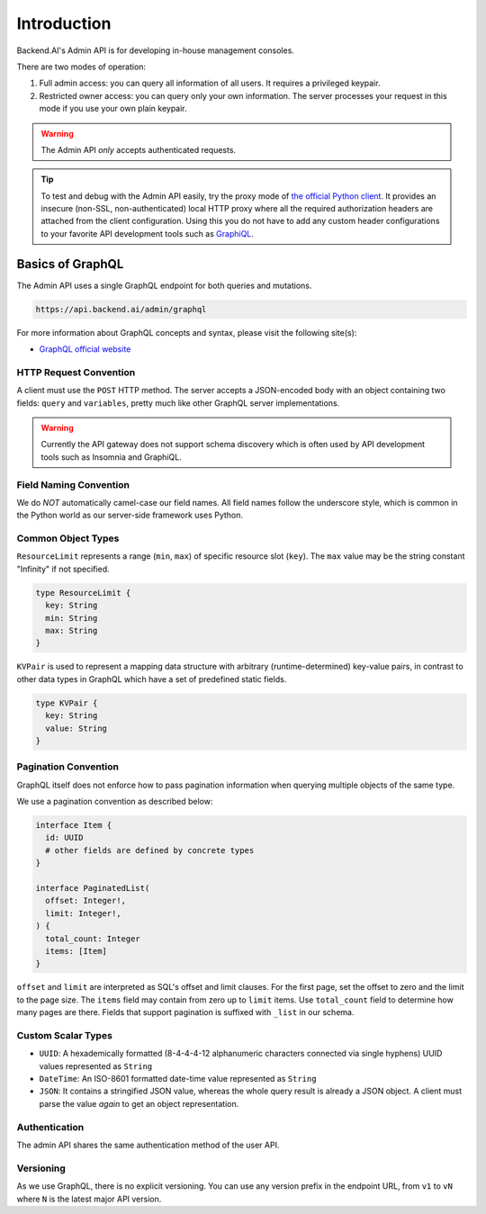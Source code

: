 Introduction
============

Backend.AI's Admin API is for developing in-house management consoles.

There are two modes of operation:

1. Full admin access: you can query all information of all users. It requires a
   privileged keypair.
2. Restricted owner access: you can query only your own information. The server
   processes your request in this mode if you use your own plain keypair.

.. warning::

   The Admin API *only* accepts authenticated requests.

.. tip::

   To test and debug with the Admin API easily, try the proxy mode of `the official Python client <https://pypi.python.org/pypi/backend.ai-client>`_.
   It provides an insecure (non-SSL, non-authenticated) local HTTP proxy where all the required authorization headers are attached from the client configuration.
   Using this you do not have to add any custom header configurations to your favorite API development tools such as `GraphiQL <https://github.com/graphql/graphiql>`_.

Basics of GraphQL
-----------------

The Admin API uses a single GraphQL endpoint for both queries and mutations.

.. code-block:: text

   https://api.backend.ai/admin/graphql

For more information about GraphQL concepts and syntax, please visit the following site(s):

* `GraphQL official website <http://graphql.org/>`_


HTTP Request Convention
~~~~~~~~~~~~~~~~~~~~~~~

A client must use the ``POST`` HTTP method.
The server accepts a JSON-encoded body with an object containing two fields: ``query`` and ``variables``,
pretty much like other GraphQL server implementations.

.. warning::

   Currently the API gateway does not support schema discovery which is often
   used by API development tools such as Insomnia and GraphiQL.


Field Naming Convention
~~~~~~~~~~~~~~~~~~~~~~~

We do *NOT* automatically camel-case our field names.
All field names follow the underscore style, which is common in the Python world
as our server-side framework uses Python.


Common Object Types
~~~~~~~~~~~~~~~~~~~

``ResourceLimit`` represents a range (``min``, ``max``) of specific resource slot (``key``).
The ``max`` value may be the string constant "Infinity" if not specified.

.. code-block:: graphql

   type ResourceLimit {
     key: String
     min: String
     max: String
   }

``KVPair`` is used to represent a mapping data structure with arbitrary (runtime-determined) key-value pairs, in contrast to other data types in GraphQL which have a set of predefined static fields.

.. code-block:: graphql

   type KVPair {
     key: String
     value: String
   }


Pagination Convention
~~~~~~~~~~~~~~~~~~~~~

GraphQL itself does not enforce how to pass pagination information when
querying multiple objects of the same type.

We use a pagination convention as described below:

.. code-block:: graphql

   interface Item {
     id: UUID
     # other fields are defined by concrete types
   }

   interface PaginatedList(
     offset: Integer!,
     limit: Integer!,
   ) {
     total_count: Integer
     items: [Item]
   }

``offset`` and ``limit`` are interpreted as SQL's offset and limit clauses.
For the first page, set the offset to zero and the limit to the page size.
The ``items`` field may contain from zero up to ``limit`` items.
Use ``total_count`` field to determine how many pages are there.
Fields that support pagination is suffixed with ``_list`` in our schema.


Custom Scalar Types
~~~~~~~~~~~~~~~~~~~

* ``UUID``: A hexademically formatted (8-4-4-4-12 alphanumeric characters connected via single hyphens) UUID values represented as ``String``
* ``DateTime``: An ISO-8601 formatted date-time value represented as ``String``
* ``JSON``: It contains a stringified JSON value, whereas the whole query result is already a JSON object.  A client must parse the value *again* to get an object representation.


Authentication
~~~~~~~~~~~~~~

The admin API shares the same authentication method of the user API.


Versioning
~~~~~~~~~~

As we use GraphQL, there is no explicit versioning.
You can use any version prefix in the endpoint URL, from ``v1`` to ``vN`` where
``N`` is the latest major API version.
